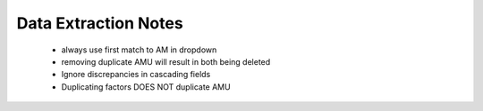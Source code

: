 

Data Extraction Notes
=====================

 - always use first match to AM in dropdown
 - removing duplicate AMU will result in both being deleted
 - Ignore discrepancies in cascading fields
 - Duplicating factors DOES NOT duplicate AMU

